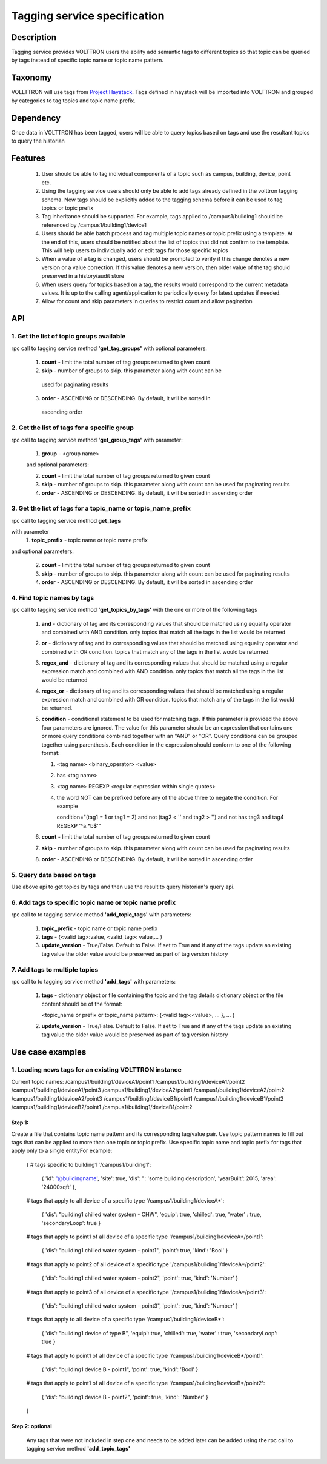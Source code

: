 =============================
Tagging service specification
=============================

***********
Description
***********
Tagging service provides VOLTTRON users the ability add semantic tags to
different topics so that topic can be queried by tags instead of specific
topic name or topic name pattern.

********
Taxonomy
********
VOLLTTRON will use tags from
`Project Haystack <http://project-haystack.org/tag>`_.
Tags defined in haystack will be imported into VOLTTRON and grouped by
categories to tag topics and topic name prefix.

**********
Dependency
**********

Once data in VOLTTRON has been tagged, users will be able to query topics
based on tags and use the resultant topics to query the historian

********
Features
********

 1. User should be able to tag individual components of a topic such as campus,
    building, device, point etc.
 2. Using the tagging service users should only be able to add tags already
    defined in the volttron tagging schema. New tags should be explicitly added
    to the tagging schema before it can be used to tag topics or topic prefix
 3. Tag inheritance should be supported. For example, tags applied to
    /campus1/building1 should be referenced by /campus1/building1/device1
 4. Users should be able batch process and tag multiple topic names or topic
    prefix using a template. At the end of this, users should be notified about
    the list of topics that did not confirm to the template. This will help users
    to individually add or edit tags for those specific topics
 5. When a value of a tag is changed, users should be prompted to verify if
    this change denotes a new version or a value correction.  If this value
    denotes a new version, then older value of the tag should preserved in a
    history/audit store
 6. When users query for topics based on a tag, the results would correspond
    to the current metadata values. It is up to the calling agent/application
    to periodically query for latest updates if needed.
 7. Allow for count and skip parameters in queries to restrict count and
    allow pagination

***
API
***

1. Get the list of topic groups available
-----------------------------------------
rpc call to tagging service method **'get_tag_groups'** with optional parameters:

    1. **count** - limit the total number of tag groups returned to given count
    2. **skip** - number of groups to skip. this parameter along with count can be
      used for paginating results
    3. **order** - ASCENDING or DESCENDING. By default, it will be sorted in
      ascending order

2. Get the list of tags for a specific group
--------------------------------------------
rpc call to tagging service method **'get_group_tags'** with parameter:

    1. **group** - <group name>

    and optional parameters:

    2. **count** - limit the total number of tag groups returned to given count
    3. **skip** - number of groups to skip. this parameter along with count can be
       used for paginating results
    4. **order** - ASCENDING or DESCENDING. By default, it will be sorted in
       ascending order

3. Get the list of tags for a topic_name or topic_name_prefix
-------------------------------------------------------------
rpc call to tagging service method **get_tags**

with parameter
    1. **topic_prefix** - topic name or topic name prefix

and optional parameters:

    2. **count** - limit the total number of tag groups returned to given count
    3. **skip** - number of groups to skip. this parameter along with count can be
       used for paginating results
    4. **order** - ASCENDING or DESCENDING. By default, it will be sorted in
       ascending order

4. Find topic names by tags
---------------------------
rpc call to tagging service method **'get_topics_by_tags'** with the one or
more of the following tags

    1. **and** - dictionary of tag and its corresponding values that should be
       matched using equality operator and combined with AND condition.
       only topics that match all the tags in the list would be returned
    2. **or** -  dictionary of tag and its corresponding values that should be
       matched using equality operator and combined with OR condition.
       topics that match any of the tags in the list would be returned.
    3. **regex_and** - dictionary of tag and its corresponding values that should be
       matched using a regular expression match and combined with AND condition.
       only topics that match all the tags in the list would be returned
    4. **regex_or** -  dictionary of tag and its corresponding values that should be
       matched using a regular expression match and combined with OR condition.
       topics that match any of the tags in the list would be returned.
    5. **condition** - conditional statement to be used for matching tags. If this
       parameter is provided the above four parameters are ignored. The value
       for this parameter should be an expression that contains one or more
       query conditions combined together with an "AND" or "OR".
       Query conditions can be grouped together using parenthesis.
       Each condition in the expression should conform to one of the following format:

       1. <tag name> <binary_operator> <value>
       2. has <tag name>
       3. <tag name> REGEXP <regular expression within single quotes>
       4. the word NOT can be prefixed before any of the above three to negate
          the condition. For example

          .. code-block: python

          condition="(tag1 = 1 or tag1 = 2) and not (tag2 < '' and tag2 > '') and not has tag3 and tag4 REGEXP '^a.*b$'"

    6. **count** - limit the total number of tag groups returned to given count
    7. **skip** - number of groups to skip. this parameter along with count can be
       used for paginating results
    8. **order** - ASCENDING or DESCENDING. By default, it will be sorted in
       ascending order


5. Query data based on tags
---------------------------
Use above api to get topics by tags and then use the result to query
historian's query api.

6. Add tags to specific topic name or topic name prefix
-------------------------------------------------------
rpc call to to tagging service method **'add_topic_tags'** with parameters:

    1. **topic_prefix** - topic name or topic name prefix
    2. **tags** - {<valid tag>:value, <valid_tag>: value,... }
    3. **update_version** - True/False. Default to False. If set to True and if any
       of the tags update an existing tag value the older value would be preserved
       as part of tag version history

7. Add tags to multiple topics
------------------------------
rpc call to to tagging service method **'add_tags'** with parameters:

    1. **tags** - dictionary object or file containing the topic and the tag details
       dictionary object or the file content should be of the format:

       .. code-block: python

       <topic_name or prefix or topic_name pattern>: {<valid tag>:<value>, ... }, ... }

    2. **update_version** - True/False. Default to False. If set to True and if any
       of the tags update an existing tag value the older value would be preserved
       as part of tag version history


*****************
Use case examples
*****************

1. Loading news tags for an existing VOLTTRON instance
------------------------------------------------------
Current topic names:
/campus1/building1/deviceA1/point1
/campus1/building1/deviceA1/point2
/campus1/building1/deviceA1/point3
/campus1/building1/deviceA2/point1
/campus1/building1/deviceA2/point2
/campus1/building1/deviceA2/point3
/campus1/building1/deviceB1/point1
/campus1/building1/deviceB1/point2
/campus1/building1/deviceB2/point1
/campus1/building1/deviceB1/point2

Step 1:
^^^^^^^
Create a file that contains topic name pattern and its corresponding tag/value
pair. Use topic pattern names to fill out tags that can be applied to more than
one topic or topic prefix. Use specific topic name and topic prefix for tags that
apply only to a single entityFor example:

    .. code-block: python

    {
    # tags specific to building1
    '/campus1/building1':
        {
        'id': '@buildingname',
        'site': true,
        'dis': ": 'some building description',
        'yearBuilt': 2015,
        'area': '24000sqft'
        },
    # tags that apply to all device of a specific type
    '/campus1/building1/deviceA*':
        {
        'dis': "building1 chilled water system - CHW",
        'equip': true,
        'chilled': true,
        'water' : true,
        'secondaryLoop': true
        }
    # tags that apply to point1 of all device of a specific type
    '/campus1/building1/deviceA*/point1':
        {
        'dis': "building1 chilled water system - point1",
        'point': true,
        'kind': 'Bool'
        }
    # tags that apply to point2 of all device of a specific type
    '/campus1/building1/deviceA*/point2':
        {
        'dis': "building1 chilled water system - point2",
        'point': true,
        'kind': 'Number'
        }
    # tags that apply to point3 of all device of a specific type
    '/campus1/building1/deviceA*/point3':
        {
        'dis': "building1 chilled water system - point3",
        'point': true,
        'kind': 'Number'
        }
    # tags that apply to all device of a specific type
    '/campus1/building1/deviceB*':
        {
        'dis': "building1 device of type B",
        'equip': true,
        'chilled': true,
        'water' : true,
        'secondaryLoop': true
        }
    # tags that apply to point1 of all device of a specific type
    '/campus1/building1/deviceB*/point1':
        {
        'dis': "building1 device B - point1",
        'point': true,
        'kind': 'Bool'
        }
    # tags that apply to point1 of all device of a specific type
    '/campus1/building1/deviceB*/point2':
        {
        'dis': "building1 device B - point2",
        'point': true,
        'kind': 'Number'
        }
    }


Step 2: optional
^^^^^^^^^^^^^^^^
 Any tags that were not included in step one and needs to be added later can be
 added using the rpc call to tagging service method **'add_topic_tags'**



